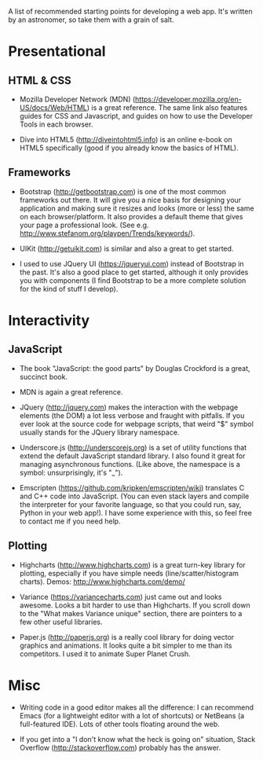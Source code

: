 A list of recommended starting points for developing a web app. It's written by an astronomer, so take them with a grain of salt.

* Presentational
** HTML & CSS
- Mozilla Developer Network (MDN) (https://developer.mozilla.org/en-US/docs/Web/HTML) is a great reference. The same link also features guides for CSS and Javascript, and guides on how to use the Developer Tools in each browser.

- Dive into HTML5 (http://diveintohtml5.info) is an online e-book on HTML5 specifically (good if you already know the basics of HTML).

** Frameworks
- Bootstrap (http://getbootstrap.com) is one of the most common frameworks out there. It will give you a nice basis for designing your application and making sure it resizes and looks (more or less) the same on each browser/platform. It also provides a default theme that gives your page a professional look. (See e.g. http://www.stefanom.org/playpen/Trends/keywords/).

- UIKit (http://getuikit.com) is similar and also a great to get started.

- I used to use JQuery UI (https://jqueryui.com) instead of Bootstrap in the past. It's also a good place to get started, although it only provides you with components (I find Bootstrap to be a more complete solution for the kind of stuff I develop).

* Interactivity
** JavaScript
- The book "JavaScript: the good parts" by Douglas Crockford is a great, succinct book. 

- MDN is again a great reference.

- JQuery (http://jquery.com) makes the interaction with the webpage elements (the DOM) a lot less verbose and fraught with pitfalls. If you ever look at the source code for webpage scripts, that weird "$" symbol usually stands for the JQuery library namespace.

- Underscore.js (http://underscorejs.org) is a set of utility functions that extend the default JavaScript standard library. I also found it great for managing asynchronous functions. (Like above, the namespace is a symbol: unsurprisingly, it's "_").

- Emscripten (https://github.com/kripken/emscripten/wiki) translates C and C++ code into JavaScript. (You can even stack layers and compile the interpreter for your favorite language, so that you could run, say, Python in your web app!). I have some experience with this, so feel free to contact me if you need help.

** Plotting
- Highcharts (http://www.highcharts.com) is a great turn-key library for plotting, especially if you have simple needs (line/scatter/histogram charts). Demos: http://www.highcharts.com/demo/

- Variance (https://variancecharts.com) just came out and looks awesome. Looks a bit harder to use than Highcharts. If you scroll down to the "What makes Variance unique" section, there are pointers to a few other useful libraries.

- Paper.js (http://paperjs.org) is a really cool library for doing vector graphics and animations. It looks quite a bit simpler to me than its competitors. I used it to animate Super Planet Crush.

* Misc
- Writing code in a good editor makes all the difference: I can recommend Emacs (for a lightweight editor with a lot of shortcuts) or NetBeans (a full-featured IDE). Lots of other tools floating around the web.

- If you get into a "I don't know what the heck is going on" situation, Stack Overflow (http://stackoverflow.com) probably has the answer.
